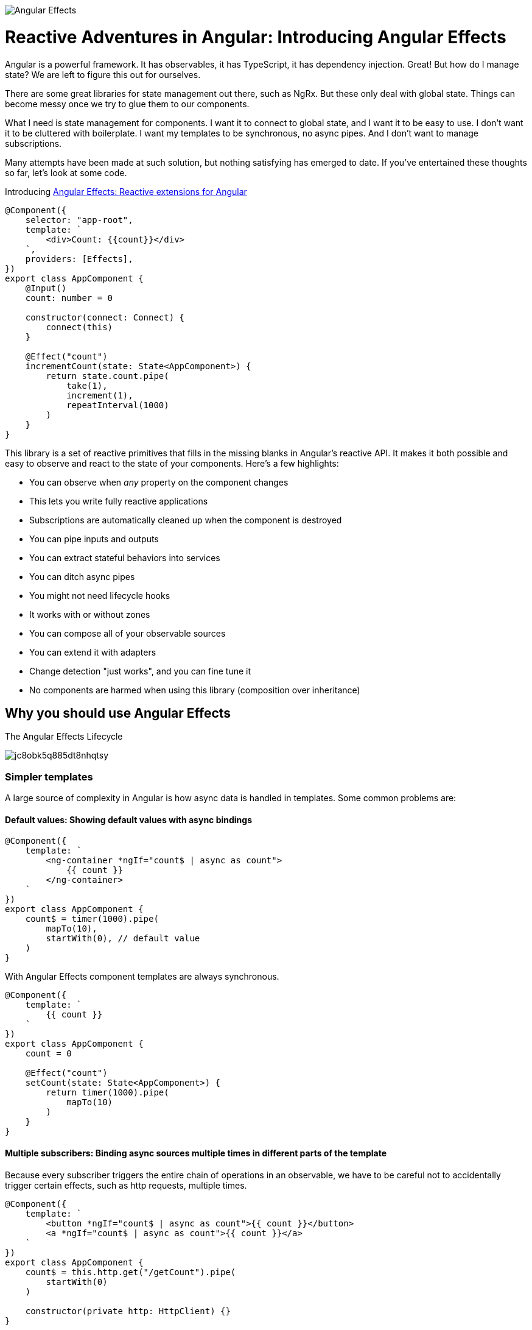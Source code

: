 image:https://i.imgur.com/A1924dn.png[Angular Effects]

= Reactive Adventures in Angular: Introducing Angular Effects

Angular is a powerful framework. It has observables, it has TypeScript, it has dependency injection. Great! But how do I manage state? We are left to figure this out for ourselves.

There are some great libraries for state management out there, such as NgRx. But these only deal with global state. Things can become messy once we try to glue them to our components.

What I need is state management for components. I want it to connect to global state, and I want it to be easy to use. I don't want it to be cluttered with boilerplate. I want my templates to be synchronous, no async pipes. And I don't want to manage subscriptions.

Many attempts have been made at such solution, but nothing satisfying has emerged to date. If you've entertained these thoughts so far, let's look at some code.

Introducing https://ngfx.io[Angular Effects: Reactive extensions for Angular]

[source,typescript]
----
@Component({
    selector: "app-root",
    template: `
        <div>Count: {{count}}</div>
    `,
    providers: [Effects],
})
export class AppComponent {
    @Input()
    count: number = 0

    constructor(connect: Connect) {
        connect(this)
    }

    @Effect("count")
    incrementCount(state: State<AppComponent>) {
        return state.count.pipe(
            take(1),
            increment(1),
            repeatInterval(1000)
        )
    }
}

----

This library is a set of reactive primitives that fills in the missing blanks in Angular's reactive API. It makes it both possible and easy to observe and react to the state of your components. Here's a few highlights:

* You can observe when _any_ property on the component changes
* This lets you write fully reactive applications
* Subscriptions are automatically cleaned up when the component is destroyed
* You can pipe inputs and outputs
* You can extract stateful behaviors into services
* You can ditch async pipes
* You might not need lifecycle hooks
* It works with or without zones
* You can compose all of your observable sources
* You can extend it with adapters
* Change detection "just works", and you can fine tune it
* No components are harmed when using this library (composition over inheritance)

== Why you should use Angular Effects

.The Angular Effects Lifecycle
image:https://dev-to-uploads.s3.amazonaws.com/i/jc8obk5q885dt8nhqtsy.png[]

=== Simpler templates

A large source of complexity in Angular is how async data is handled in templates. Some common problems are:

==== Default values: Showing default values with async bindings

[source,typescript]
----
@Component({
    template: `
        <ng-container *ngIf="count$ | async as count">
            {{ count }}
        </ng-container>
    `
})
export class AppComponent {
    count$ = timer(1000).pipe(
        mapTo(10),
        startWith(0), // default value
    )
}
----

With Angular Effects component templates are always synchronous.

[source,typescript]
----
@Component({
    template: `
        {{ count }}
    `
})
export class AppComponent {
    count = 0

    @Effect("count")
    setCount(state: State<AppComponent>) {
        return timer(1000).pipe(
            mapTo(10)
        )
    }
}
----

==== Multiple subscribers: Binding async sources multiple times in different parts of the template

Because every subscriber triggers the entire chain of operations in an observable, we have to be careful not to accidentally trigger certain effects, such as http requests, multiple times.

[source,typescript]
----
@Component({
    template: `
        <button *ngIf="count$ | async as count">{{ count }}</button>
        <a *ngIf="count$ | async as count">{{ count }}</a>
    `
})
export class AppComponent {
    count$ = this.http.get("/getCount").pipe(
        startWith(0)
    )

    constructor(private http: HttpClient) {}
}
----

When this component is rendered, two http calls are made, one for each subscription. This can be mitigated by moving the async pipe to a common ancestor

[source,html]
----
<ng-container *ngIf="count$ | async as count">
    <button>{{ count }}</button>
    <a>{{ count }}</a>
</ng-container>
----

Or by using the share operator

[source,typescript]
----
export class AppComponent {
    count$ = this.http.get("/getCount").pipe(
        startWith(0),
        share()
    )

    constructor(private http: HttpClient) {}
}
----

However it's not always possible to do the former, and can be difficult to know where or when to use the latter.

With Angular Effects, we only subscribe once.

[source,typescript]
----
@Component({
    template: `
        <button>{{ count }}</button>
        <a>{{ count }}</a>
    `
})
export class AppComponent {
    count = 0

    constructor(private http: HttpClient) {}

    @Effect("count")
    getCount(state: State<AppComponent>) {
        return this.http.get("/getCount")
    }
}
----

==== Async composition: Templates with nested async bindings dependent on input values

[source,typescript]
----
@Component({
    template: `
        <ng-container *ngIf="author$ | async as author">
            <ng-container *ngIf="author">
                <div *ngFor="let book of books$ | async">
                    <p>Author: {{ author.name }}</p>
                    <p>Book: {{ book.title }}</p>
                </div>
            </ng-container>
        </ng-container>
    `
})
export class AppComponent {
    @Input()
    authorId = 1

    author$ = this.getAuthor()
    books$ = this.getBooks()

    getAuthor() {
        this.author$ = this.http.get(`/author/${this.authorId}`)
    }

    getBooks() {
        this.books$ = this.http.get(`/books?authorId=${this.authorId}`)
    }

    ngOnChanges(changes) {
        if (changes.authorId) {
            this.getAuthor()
            this.getBooks()
        }
    }
}
----

One problem with this code is that `books$` is not fetched until `author$` has resolved due to it being nested inside an `ngIf` in the template. This could be resolved by combining these observables into a single data source, but this can be difficult to manage. We'd like to subscribe to individual data streams separately and without blocking the template.

With Angular Effects we can subscribe to streams in parallel and render them synchronously.

[source,typescript]
----
@Component({
    template: `
        <ng-container *ngIf="author">
            <div *ngFor="let book of books">
                Author: {{ author.name }}
                Book: {{ book.title }}
            </div>
        </ng-container>
    `
})
export class AppComponent {
    @Input()
    authorId: number

    author?: Author = undefined

    books: Book[] = []

    @Effect("author")
    getAuthor(state: State<AppComponent>) {
        return state.authorId.pipe(
            switchMap(authorId => this.http.get(`/author/${authorId}`))
        )
    }

    @Effect("books")
    getBooks(state: State<AppComponent>) {
        return state.authorId.pipe(
            switchMap(authorId => this.http.get(`/books?authorId=${authorId}`))
        )
    }
}
----

=== You might not need lifecycle hooks

We can observe the state of a component and write effects around them. Here's why you probably don't need lifecycle hooks.

==== OnInit

Purpose: To allow the initial values of inputs passed in to the component and static queries to be processed before doing any logic with them.

Since we can just observe those values when they change, we can discard this hook.

==== OnChanges

Purpose: To be notified whenever the inputs of a component change.

Since we can just observe those values when they change, we can discard this hook.

==== AfterContentInit

Purpose: To wait for content children to be initialized before doing any logic with them.

We can observe both `@ContentChild()` and `@ContentChildren()` since they are just properties on the component. We can discard this hook.

==== AfterViewInit

Purpose: To wait for view children to be initialized before doing any logic with them. Additionally, this is the moment at which the component is fully initialized and DOM manipulation becomes safe to do.

We can observe both `@ViewChild()` and `@ViewChildren()` since they are just properties on the component. For imperative DOM manipulation, effects can be deferred until the component has rendered. We can discard this hook.

==== OnDestroy

Purpose: To clean up variables for garbage collection after the component is destroyed and prevent memory leaks.

Since every effect is a sink for observables, we won't need this hook very often.

=== Observable host listener and template events

Angular Effects provides an extension of `EventEmitter` called `HostEmitter` that should be used as a drop in replacement. `HostEmitter` makes it possible to observe `HostListener`, and also makes it easier to work with Angular Effects in general.

For example, here's a button that uses `HostListener` to observe click events and pass them through if it's not disabled.

[source,typescript]
----
@Component({
    selector: "button[ngfx-button]"
})
export class ButtonComponent {
    @Input()
    disabled = false

    @HostListener("click", ["$event"])
    clicked = new HostEmitter<MouseEvent>()

    @Output()
    pressed = new HostEmitter<MouseEvent>()

    @Effect("pressed")
    handleClick(state: State<AppComponent>) {
        return state.clicked.pipe(
            withLatestFrom(state.disabled, (event, disabled) => disabled ? false : event),
            filter(Boolean)
        )
    }
}
----

Here's a component using the button, observing its events from the template and disabling the button when it is clicked.

[source,typescript]
----
@Component({
    template: `
        <button ngfx-button [disabled]="buttonDisabled" (pressed)="buttonPressed($event)">
            Click me
        </button>
    `
})
export class AppComponent {
    buttonDisabled = false
    buttonPressed = new HostEmitter<MouseEvent>()

    @Effect("buttonDisabled")
    disableButton(state: State<AppComponent>) {
        return state.buttonPressed.pipe(
            mapTo(true)
        )
    }
}
----

=== Renderless components

Renderless components were popularised by Vue as components without a view. Behavior without a template. We know them as mixins. But it isn't easy to use mixins in Angular. Angular material shows us just how many hoops we have to jump through.

Angular Effects finally makes this possible, and easy. It makes it possible by extracting all stateful behavior from a component, into an injectable service.

Let's see how it makes it easy.

[source,typescript]
----
@Component({
    selector: "button[ngfx-button]"
})
export class ButtonComponent {
    @Input()
    disabled = false

    @HostListener("click", ["$event"])
    clicked = new HostEmitter<MouseEvent>()

    @Output()
    pressed = new HostEmitter<MouseEvent>()

    @Effect("pressed")
    handleClick(state: State<AppComponent>) {
        return state.clicked.pipe(
            withLatestFrom(state.disabled, (event, disabled) => disabled ? false : event),
            filter(Boolean)
        )
    }
}
----

We can extract the effect into a service. We'll also tweak things a bit to get rid of the HostListener.

[source,typescript]
----
interface ButtonLike {
    disabled: boolean
    pressed: HostEmitter<MouseEvent>
}

function registerOnClick(elementRef, renderer) {
    return function(handler) {
        return renderer.listen(elementRef.nativeElement, "click", handler)
    }
}

@Injectable()
export class Button {
    constructor(private elementRef: ElementRef, private renderer: Renderer2) {}

    @Effect("pressed")
    handleClick(state: State<ButtonLike>) {
        return fromEventPattern(registerOnClick(this.elementRef, this.renderer)).pipe(
            withLatestFrom(state.disabled, (event, disabled) => disabled ? false : event),
            filter(Boolean)
        )
    }
}
----

This is our renderless button. All the consumer has to do to use it is implement the interface, provide the token and write the template.

[source,typescript]
----
@Component({
    selector: "button[ngfx-button]",
    providers: [Effects, Button]
})
export class ButtonComponent implements ButtonLike {
    @Input()
    disabled = false

    @Output()
    pressed = new HostEmitter<MouseEvent>()

    constructor(connect: Connect) {
        connect(this)
    }
}
----

Previous examples have omitted the wiring necessary to make effects run. To explain it here briefly, each component needs to provide `Effects` at a minimum, and then call `connect()` in the constructor after properties have been initialized. Add more effects by adding them to `providers`.

Now we have a reusable `Button` "trait" that can be used to build different types of buttons, or composed with other effects to do something more interesting. For example, a select component could be composed out of `Button`, `Select`, `Option` and `Dropdown` traits.

.Angular Effects gives you renderless components for Angular.
image:https://dev-to-uploads.s3.amazonaws.com/i/xpj2r1hq9ye66ue46fga.png[]

== Reactive applications

We have only scratched the surface of what can be done with Angular Effects. In future installments I will take you through a deep dive of the API, how it works, and more examples on how it can be used to make better reactive applications using Angular.

You can get started with Angular Effects today to make your applications more reactive. Feedback welcome. With Angular Effects we can write truly reactive applications from top to bottom.

Thanks for reading!

[source,bash]
----
npm install ng-effects
----

== Acknowledgements

I couldn't have made this library without the https://github.com/ngrx/platform/issues/2052[excellent research and demos] presented by https://github.com/BioPhoton[Michael Hladky] and https://github.com/ngrx/platform/issues/2052[others in this RFC].

== Further Reading

* https://ngfx.io[Angular Effects]

* https://dev.to/rxjs/research-on-reactive-ephemeral-state-in-component-oriented-frameworks-38lk[Research on Reactive-Ephemeral-State in component-oriented frameworks]

* https://github.com/ngrx/platform/issues/2052[RFC: Component: Proposal for a new package component]

=== Next in this series

* Part II: Getting started with Angular Effects
* Part III: Thinking reactive with Angular Effects
* Part IV: Extending Angular Effects with effect adapters
* Part V: Exploring the Angular Effects API
* Part VI: Deep dive into Angular Effects
